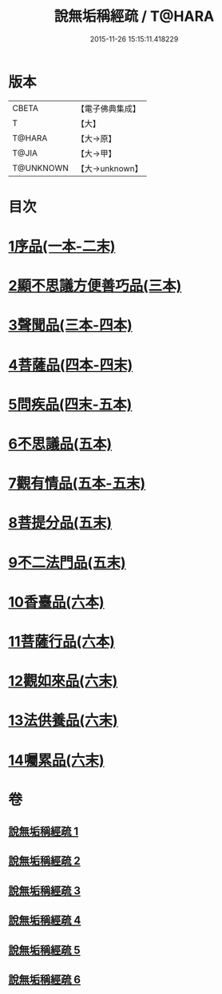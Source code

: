 #+TITLE: 說無垢稱經疏 / T@HARA
#+DATE: 2015-11-26 15:15:11.418229
* 版本
 |     CBETA|【電子佛典集成】|
 |         T|【大】     |
 |    T@HARA|【大→原】   |
 |     T@JIA|【大→甲】   |
 | T@UNKNOWN|【大→unknown】|

* 目次
* [[file:KR6i0085_001.txt::001-0993a6][1序品(一本-二末)]]
* [[file:KR6i0085_003.txt::003-1033b7][2顯不思議方便善巧品(三本)]]
* [[file:KR6i0085_003.txt::1040c27][3聲聞品(三本-四本)]]
* [[file:KR6i0085_004.txt::1057b2][4菩薩品(四本-四末)]]
* [[file:KR6i0085_004.txt::1068a7][5問疾品(四末-五本)]]
* [[file:KR6i0085_005.txt::1077a26][6不思議品(五本)]]
* [[file:KR6i0085_005.txt::1081a27][7觀有情品(五本-五末)]]
* [[file:KR6i0085_005.txt::1086b15][8菩提分品(五末)]]
* [[file:KR6i0085_005.txt::1091a12][9不二法門品(五末)]]
* [[file:KR6i0085_006.txt::006-1093c18][10香臺品(六本)]]
* [[file:KR6i0085_006.txt::1098b25][11菩薩行品(六本)]]
* [[file:KR6i0085_006.txt::1104c13][12觀如來品(六末)]]
* [[file:KR6i0085_006.txt::1108c7][13法供養品(六末)]]
* [[file:KR6i0085_006.txt::1112b26][14囑累品(六末)]]
* 卷
** [[file:KR6i0085_001.txt][說無垢稱經疏 1]]
** [[file:KR6i0085_002.txt][說無垢稱經疏 2]]
** [[file:KR6i0085_003.txt][說無垢稱經疏 3]]
** [[file:KR6i0085_004.txt][說無垢稱經疏 4]]
** [[file:KR6i0085_005.txt][說無垢稱經疏 5]]
** [[file:KR6i0085_006.txt][說無垢稱經疏 6]]
